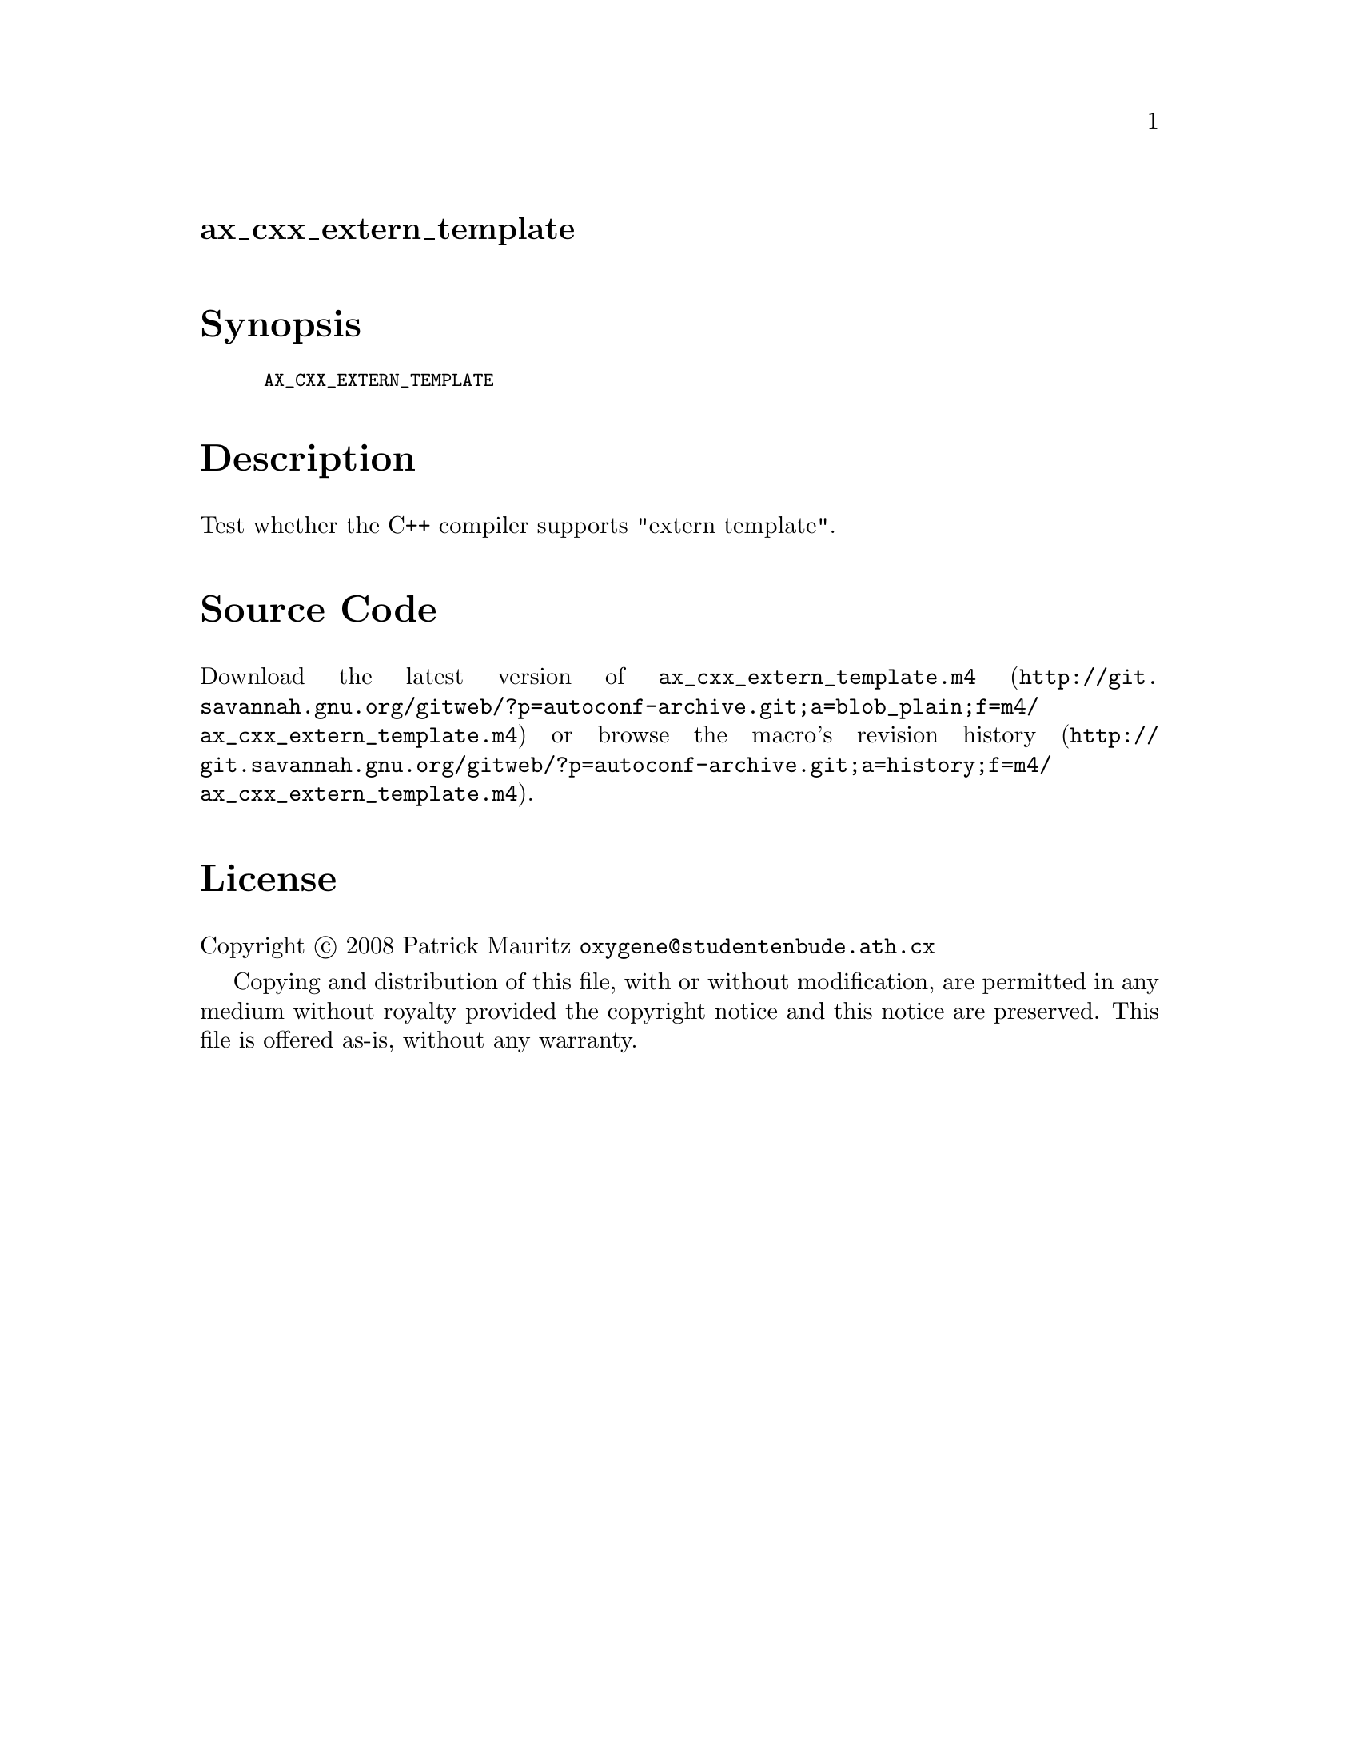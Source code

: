 @node ax_cxx_extern_template
@unnumberedsec ax_cxx_extern_template

@majorheading Synopsis

@smallexample
AX_CXX_EXTERN_TEMPLATE
@end smallexample

@majorheading Description

Test whether the C++ compiler supports "extern template".

@majorheading Source Code

Download the
@uref{http://git.savannah.gnu.org/gitweb/?p=autoconf-archive.git;a=blob_plain;f=m4/ax_cxx_extern_template.m4,latest
version of @file{ax_cxx_extern_template.m4}} or browse
@uref{http://git.savannah.gnu.org/gitweb/?p=autoconf-archive.git;a=history;f=m4/ax_cxx_extern_template.m4,the
macro's revision history}.

@majorheading License

@w{Copyright @copyright{} 2008 Patrick Mauritz @email{oxygene@@studentenbude.ath.cx}}

Copying and distribution of this file, with or without modification, are
permitted in any medium without royalty provided the copyright notice
and this notice are preserved. This file is offered as-is, without any
warranty.
